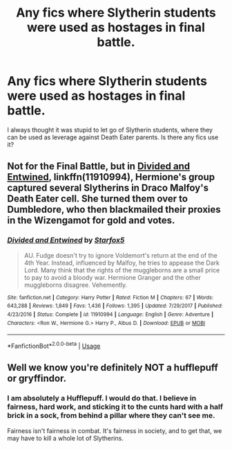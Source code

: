 #+TITLE: Any fics where Slytherin students were used as hostages in final battle.

* Any fics where Slytherin students were used as hostages in final battle.
:PROPERTIES:
:Author: kprasad13
:Score: 7
:DateUnix: 1577080274.0
:DateShort: 2019-Dec-23
:FlairText: Request
:END:
I always thought it was stupid to let go of Slytherin students, where they can be used as leverage against Death Eater parents. Is there any fics use it?


** Not for the Final Battle, but in [[https://www.fanfiction.net/s/11910994/1/][Divided and Entwined]], linkffn(11910994), Hermione's group captured several Slytherins in Draco Malfoy's Death Eater cell. She turned them over to Dumbledore, who then blackmailed their proxies in the Wizengamot for gold and votes.
:PROPERTIES:
:Author: InquisitorCOC
:Score: 4
:DateUnix: 1577080807.0
:DateShort: 2019-Dec-23
:END:

*** [[https://www.fanfiction.net/s/11910994/1/][*/Divided and Entwined/*]] by [[https://www.fanfiction.net/u/2548648/Starfox5][/Starfox5/]]

#+begin_quote
  AU. Fudge doesn't try to ignore Voldemort's return at the end of the 4th Year. Instead, influenced by Malfoy, he tries to appease the Dark Lord. Many think that the rights of the muggleborns are a small price to pay to avoid a bloody war. Hermione Granger and the other muggleborns disagree. Vehemently.
#+end_quote

^{/Site/:} ^{fanfiction.net} ^{*|*} ^{/Category/:} ^{Harry} ^{Potter} ^{*|*} ^{/Rated/:} ^{Fiction} ^{M} ^{*|*} ^{/Chapters/:} ^{67} ^{*|*} ^{/Words/:} ^{643,288} ^{*|*} ^{/Reviews/:} ^{1,849} ^{*|*} ^{/Favs/:} ^{1,436} ^{*|*} ^{/Follows/:} ^{1,395} ^{*|*} ^{/Updated/:} ^{7/29/2017} ^{*|*} ^{/Published/:} ^{4/23/2016} ^{*|*} ^{/Status/:} ^{Complete} ^{*|*} ^{/id/:} ^{11910994} ^{*|*} ^{/Language/:} ^{English} ^{*|*} ^{/Genre/:} ^{Adventure} ^{*|*} ^{/Characters/:} ^{<Ron} ^{W.,} ^{Hermione} ^{G.>} ^{Harry} ^{P.,} ^{Albus} ^{D.} ^{*|*} ^{/Download/:} ^{[[http://www.ff2ebook.com/old/ffn-bot/index.php?id=11910994&source=ff&filetype=epub][EPUB]]} ^{or} ^{[[http://www.ff2ebook.com/old/ffn-bot/index.php?id=11910994&source=ff&filetype=mobi][MOBI]]}

--------------

*FanfictionBot*^{2.0.0-beta} | [[https://github.com/tusing/reddit-ffn-bot/wiki/Usage][Usage]]
:PROPERTIES:
:Author: FanfictionBot
:Score: 3
:DateUnix: 1577080815.0
:DateShort: 2019-Dec-23
:END:


** Well we know you're definitely NOT a hufflepuff or gryffindor.
:PROPERTIES:
:Author: TheBlueSully
:Score: 3
:DateUnix: 1577110794.0
:DateShort: 2019-Dec-23
:END:

*** I am absolutely a Hufflepuff. I would do that. I believe in fairness, hard work, and sticking it to the cunts hard with a half brick in a sock, from behind a pillar where they can't see me.

Fairness isn't fairness in combat. It's fairness in society, and to get that, we may have to kill a whole lot of Slytherins.
:PROPERTIES:
:Author: richardwhereat
:Score: 3
:DateUnix: 1577368714.0
:DateShort: 2019-Dec-26
:END:
